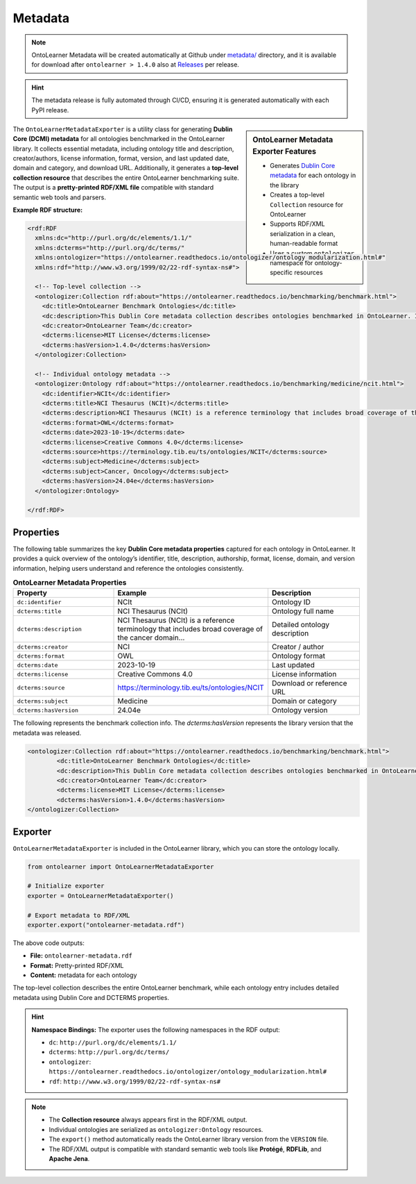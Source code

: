 Metadata
=============================

.. note::

	OntoLearner Metadata will be created automatically at Github under `metadata/ <https://github.com/sciknoworg/OntoLearner/tree/main/metadata>`_ directory, and it is available for download after ``ontolearner > 1.4.0`` also at `Releases <https://github.com/sciknoworg/OntoLearner/releases>`_ per release.

.. hint::

	The metadata release is fully automated through CI/CD, ensuring it is generated automatically with each PyPI release.

.. sidebar:: OntoLearner Metadata Exporter Features

	- Generates `Dublin Core metadata <https://www.dublincore.org/specifications/dublin-core/dces/>`_ for each ontology in the library
	- Creates a top-level ``Collection`` resource for OntoLearner
	- Supports RDF/XML serialization in a clean, human-readable format
	- Uses a custom ``ontologizer`` namespace for ontology-specific resources


The ``OntoLearnerMetadataExporter`` is a utility class for generating **Dublin Core (DCMI) metadata** for all ontologies benchmarked in the OntoLearner library. It collects essential metadata, including ontology title and description, creator/authors, license information, format, version, and last updated date, domain and category, and download URL. Additionally, it generates a **top-level collection resource** that describes the entire OntoLearner benchmarking suite. The output is a **pretty-printed RDF/XML file** compatible with standard semantic web tools and parsers.


**Example RDF structure:**

.. code-block:: xml

    <rdf:RDF
      xmlns:dc="http://purl.org/dc/elements/1.1/"
      xmlns:dcterms="http://purl.org/dc/terms/"
      xmlns:ontologizer="https://ontolearner.readthedocs.io/ontologizer/ontology_modularization.html#"
      xmlns:rdf="http://www.w3.org/1999/02/22-rdf-syntax-ns#">

      <!-- Top-level collection -->
      <ontologizer:Collection rdf:about="https://ontolearner.readthedocs.io/benchmarking/benchmark.html">
        <dc:title>OntoLearner Benchmark Ontologies</dc:title>
        <dc:description>This Dublin Core metadata collection describes ontologies benchmarked in OntoLearner. It includes information such as title, creator, format, license, and version.</dc:description>
        <dc:creator>OntoLearner Team</dc:creator>
        <dcterms:license>MIT License</dcterms:license>
        <dcterms:hasVersion>1.4.0</dcterms:hasVersion>
      </ontologizer:Collection>

      <!-- Individual ontology metadata -->
      <ontologizer:Ontology rdf:about="https://ontolearner.readthedocs.io/benchmarking/medicine/ncit.html">
        <dc:identifier>NCIt</dc:identifier>
        <dcterms:title>NCI Thesaurus (NCIt)</dcterms:title>
        <dcterms:description>NCI Thesaurus (NCIt) is a reference terminology that includes broad coverage of the cancer domain...</dcterms:description>
        <dcterms:format>OWL</dcterms:format>
        <dcterms:date>2023-10-19</dcterms:date>
        <dcterms:license>Creative Commons 4.0</dcterms:license>
        <dcterms:source>https://terminology.tib.eu/ts/ontologies/NCIT</dcterms:source>
        <dcterms:subject>Medicine</dcterms:subject>
        <dcterms:subject>Cancer, Oncology</dcterms:subject>
        <dcterms:hasVersion>24.04e</dcterms:hasVersion>
      </ontologizer:Ontology>

    </rdf:RDF>


Properties
-------------------------------------
The following table summarizes the key **Dublin Core metadata properties** captured for each ontology in OntoLearner. It provides a quick overview of the ontology’s identifier, title, description, authorship, format, license, domain, and version information, helping users understand and reference the ontologies consistently.

.. list-table:: **OntoLearner Metadata Properties**
   :header-rows: 0
   :widths: 40 40 40

   * - **Property**
     - **Example**
     - **Description**
   * - ``dc:identifier``
     - NCIt
     - Ontology ID
   * - ``dcterms:title``
     - NCI Thesaurus (NCIt)
     - Ontology full name
   * - ``dcterms:description``
     - NCI Thesaurus (NCIt) is a reference terminology that includes broad coverage of the cancer domain...
     - Detailed ontology description
   * - ``dcterms:creator``
     - NCI
     - Creator / author
   * - ``dcterms:format``
     - OWL
     - Ontology format
   * - ``dcterms:date``
     - 2023-10-19
     - Last updated
   * - ``dcterms:license``
     - Creative Commons 4.0
     - License information
   * - ``dcterms:source``
     - `https://terminology.tib.eu/ts/ontologies/NCIT <https://terminology.tib.eu/ts/ontologies/NCIT>`_
     - Download or reference URL
   * - ``dcterms:subject``
     - Medicine
     - Domain or category
   * - ``dcterms:hasVersion``
     - 24.04e
     - Ontology version

The following represents the benchmark collection info. The `dcterms:hasVersion` represents the library version that the metadata was released.

.. code-block:: xml

	<ontologizer:Collection rdf:about="https://ontolearner.readthedocs.io/benchmarking/benchmark.html">
		<dc:title>OntoLearner Benchmark Ontologies</dc:title>
		<dc:description>This Dublin Core metadata collection describes ontologies benchmarked in OntoLearner. It includes information such as title, creator, format, license, and version.</dc:description>
		<dc:creator>OntoLearner Team</dc:creator>
		<dcterms:license>MIT License</dcterms:license>
		<dcterms:hasVersion>1.4.0</dcterms:hasVersion>
	</ontologizer:Collection>

Exporter
--------------------

``OntoLearnerMetadataExporter`` is included in the OntoLearner library, which you can store the ontology locally.

.. code-block:: python

    from ontolearner import OntoLearnerMetadataExporter

    # Initialize exporter
    exporter = OntoLearnerMetadataExporter()

    # Export metadata to RDF/XML
    exporter.export("ontolearner-metadata.rdf")

The above code outputs:

- **File:** ``ontolearner-metadata.rdf``
- **Format:** Pretty-printed RDF/XML
- **Content:** metadata for each ontology

The top-level collection describes the entire OntoLearner benchmark, while each ontology entry includes detailed metadata using Dublin Core and DCTERMS properties.

.. hint::

	**Namespace Bindings:** The exporter uses the following namespaces in the RDF output:

	- ``dc``: ``http://purl.org/dc/elements/1.1/``
	- ``dcterms``: ``http://purl.org/dc/terms/``
	- ``ontologizer``: ``https://ontolearner.readthedocs.io/ontologizer/ontology_modularization.html#``
	- ``rdf``: ``http://www.w3.org/1999/02/22-rdf-syntax-ns#``

.. note::

	- The **Collection resource** always appears first in the RDF/XML output.
	- Individual ontologies are serialized as ``ontologizer:Ontology`` resources.
	- The ``export()`` method automatically reads the OntoLearner library version from the ``VERSION`` file.
	- The RDF/XML output is compatible with standard semantic web tools like **Protégé**, **RDFLib**, and **Apache Jena**.
